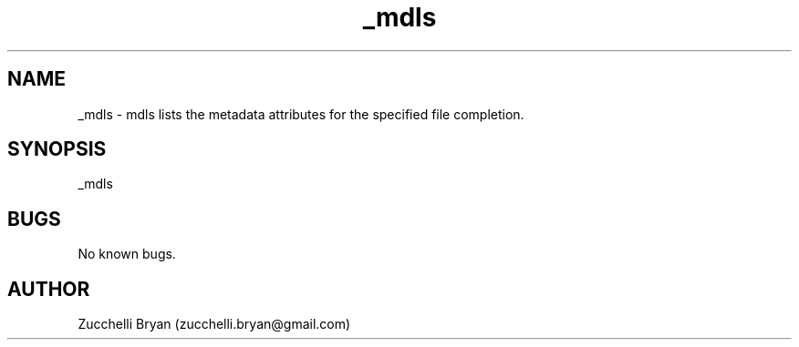 .\" Manpage for _mdls.
.\" Contact bryan.zucchellik@gmail.com to correct errors or typos.
.TH _mdls 7 "06 Feb 2020" "ZaemonSH MacOS" "MacOS ZaemonSH customization"
.SH NAME
_mdls \- mdls lists the metadata attributes for the specified file completion.
.SH SYNOPSIS
_mdls
.SH BUGS
No known bugs.
.SH AUTHOR
Zucchelli Bryan (zucchelli.bryan@gmail.com)
